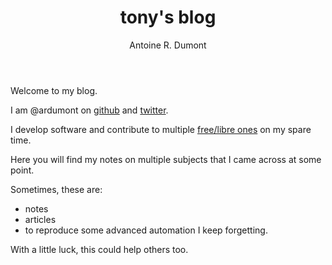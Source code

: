 #+AUTHOR: Antoine R. Dumont
#+OPTIONS: num:nil
#+STARTUP: showall indent
#+LAYOUT: default
#+TITLE: tony's blog
#+DESCRIPTION: Welcome to my blog
#+CATEGORIES: about

Welcome to my blog.

I am @ardumont on [[https://github.com/ardumont][github]] and [[https://twitter.com/ardumont][twitter]].

I develop software and contribute to multiple [[https://www.gnu.org/philosophy/free-sw.html][free/libre ones]] on my spare time.

Here you will find my notes on multiple subjects that I came across at some point.

Sometimes, these are:
- notes
- articles
- to reproduce some advanced automation I keep forgetting.

With a little luck, this could help others too.
